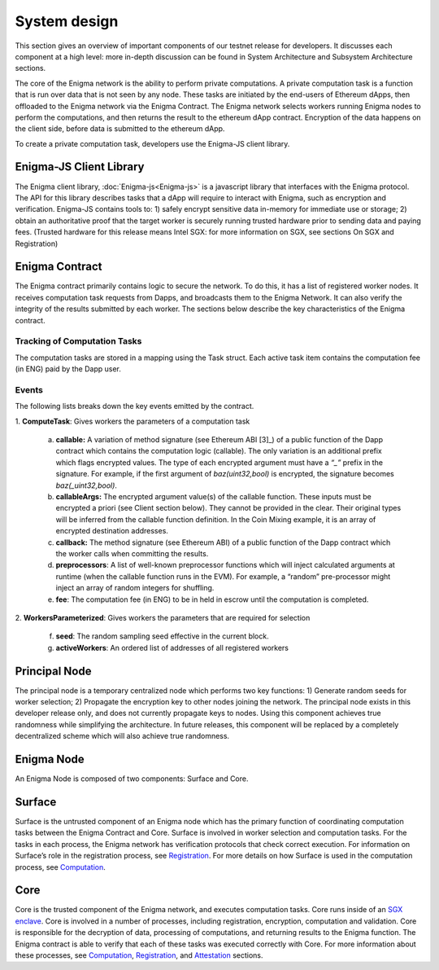 System design
==============
This section gives an overview of important components of our testnet
release for developers. It discusses each component at a high level:
more in-depth discussion can be found in System Architecture and
Subsystem Architecture sections.

The core of the Enigma network is the ability to perform private computations.
A private computation task is a function that is run over data that is not seen by any node. These tasks are initiated by the end-users of Ethereum dApps, then offloaded to the Enigma network via the Enigma Contract. The Enigma network selects workers running Enigma nodes to perform the computations, and then returns the result to the ethereum dApp contract. Encryption of the data happens on the client side, before data is submitted to the ethereum dApp.

To create a private computation task, developers use the Enigma-JS
client library.


Enigma-JS Client Library
~~~~~~~~~~~~~~~~~~~~~~~~

The Enigma client library, :doc:`Enigma-js<Enigma-js>` is a
javascript library that interfaces with the Enigma protocol. The API for
this library describes tasks that a dApp will require to interact with
Enigma, such as encryption and verification. Enigma-JS contains tools
to: 1) safely encrypt sensitive data in-memory for immediate use or
storage; 2) obtain an authoritative proof that the target worker is
securely running trusted hardware prior to sending data and paying fees.
(Trusted hardware for this release means Intel SGX: for more information
on SGX, see sections On SGX and Registration)

.. _enigma-contract:

Enigma Contract
~~~~~~~~~~~~~~~

The Enigma contract primarily contains logic to secure the network. To do this, it has a list of registered worker nodes. It receives computation task requests from Dapps, and broadcasts them to the Enigma Network. It can also verify the integrity of the results submitted by each worker. The sections below describe the key characteristics of the Enigma contract.

Tracking of Computation Tasks
^^^^^^^^^^^^^^^^^^^^^^^^^^^^^

The computation tasks are stored in a mapping using the Task struct.
Each active task item contains the computation fee (in ENG) paid by the
Dapp user.

Events
^^^^^^

The following lists breaks down the key events emitted by the contract.

1. **ComputeTask**: 
Gives workers the parameters of a computation task

   a. **callable:** A variation of method signature (see Ethereum ABI [3]_) of a public function of the Dapp contract which contains the computation logic (callable). The only variation is an additional prefix which flags encrypted values. The type of each encrypted argument must have a *“_”* prefix in the signature. For example, if the first argument of *baz(uint32,bool)* is encrypted, the signature becomes *baz(_uint32,bool)*.
   b. **callableArgs:** The encrypted argument value(s) of the callable function. These inputs must be encrypted a priori (see Client section below). They cannot be provided in the clear. Their original types will be inferred from the callable function definition. In the Coin Mixing example, it is an array of encrypted destination addresses.
   c. **callback:** The method signature (see Ethereum ABI) of a public function of the Dapp contract which the worker calls when committing the results.
   d. **preprocessors**: A list of well-known preprocessor functions which will inject calculated arguments at runtime (when the callable function runs in the EVM). For example, a “random” pre-processor might inject an array of random integers for shuffling.
   e. **fee**: The computation fee (in ENG) to be in held in escrow until the computation is completed.

2. **WorkersParameterized**: 
Gives workers the parameters that are required for selection
   f. **seed**: The random sampling seed effective in the current block.
   g. **activeWorkers**: An ordered list of addresses of all registered workers

Principal Node
~~~~~~~~~~~~~~

The principal node is a temporary centralized node which performs two key functions: 1) Generate random seeds for worker selection; 2) Propagate the encryption key to other nodes joining the network. The principal node exists in this developer release only, and does not currently propagate keys to nodes. Using this component achieves true randomness while simplifying the architecture. In future releases, this component will be replaced by a completely decentralized scheme which will also achieve true randomness.

Enigma Node
~~~~~~~~~~~

An Enigma Node is composed of two components: Surface and Core.

.. image:: https://s3.amazonaws.com/enigmaco-docs/protocol/surface-to-core.png
    :align: center
    :alt: Surface to Core Diagram

Surface
~~~~~~~

Surface is the untrusted component of an Enigma node which has the
primary function of coordinating computation tasks between the Enigma
Contract and Core. Surface is involved in worker selection and
computation tasks. For the tasks in each process, the Enigma network has
verification protocols that check correct execution. For information on
Surface’s role in the registration process, see
`Registration <#registration>`__. For more details on how Surface is
used in the computation process, see `Computation <#computation>`__.

Core
~~~~

Core is the trusted component of the Enigma network, and executes
computation tasks. Core runs inside of an `SGX enclave <#on-sgx>`__.
Core is involved in a number of processes, including registration,
encryption, computation and validation. Core is responsible for the
decryption of data, processing of computations, and returning results to
the Enigma function. The Enigma contract is able to verify that each of
these tasks was executed correctly with Core. For more information about
these processes, see `Computation <#computation>`__,
`Registration <#registration>`__, and `Attestation <#attestation>`__
sections.